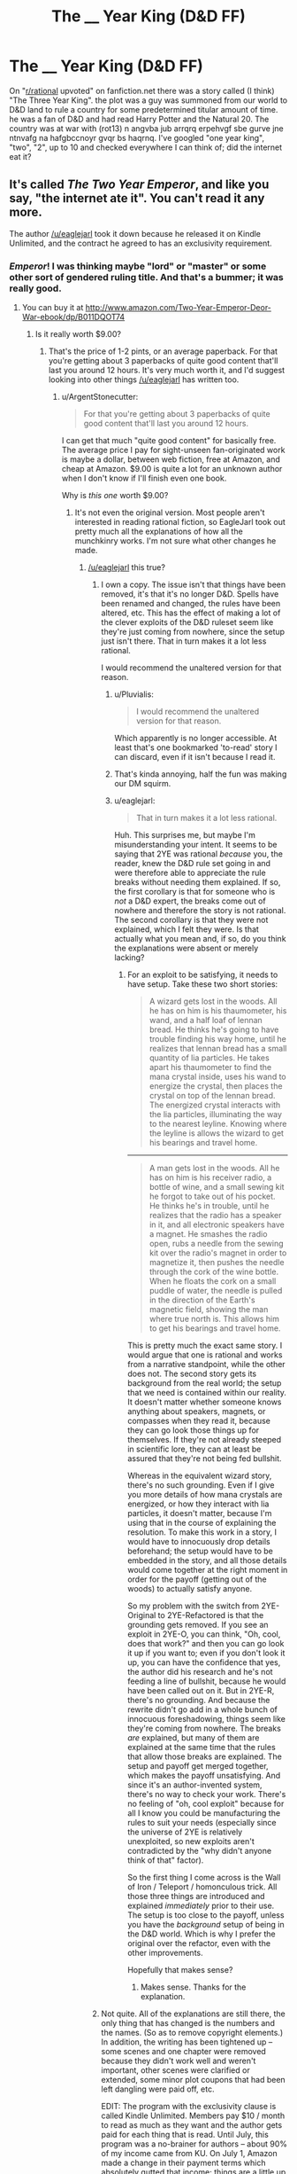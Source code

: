 #+TITLE: The __ Year King (D&D FF)

* The __ Year King (D&D FF)
:PROPERTIES:
:Author: GalateanGallows
:Score: 5
:DateUnix: 1439003977.0
:DateShort: 2015-Aug-08
:END:
On "[[/r/rational][r/rational]] upvoted" on fanfiction.net there was a story called (I think) "The Three Year King". the plot was a guy was summoned from our world to D&D land to rule a country for some predetermined titular amount of time. he was a fan of D&D and had read Harry Potter and the Natural 20. The country was at war with (rot13) n angvba jub arrqrq erpehvgf sbe gurve jne ntnvafg na hafgbccnoyr gvqr bs haqrnq. I've googled "one year king", "two", "2", up to 10 and checked everywhere I can think of; did the internet eat it?


** It's called /The Two Year Emperor/, and like you say, "the internet ate it". You can't read it any more.

The author [[/u/eaglejarl]] took it down because he released it on Kindle Unlimited, and the contract he agreed to has an exclusivity requirement.
:PROPERTIES:
:Author: Chronophilia
:Score: 16
:DateUnix: 1439004575.0
:DateShort: 2015-Aug-08
:END:

*** /Emperor/! I was thinking maybe "lord" or "master" or some other sort of gendered ruling title. And that's a bummer; it was really good.
:PROPERTIES:
:Author: GalateanGallows
:Score: 8
:DateUnix: 1439008200.0
:DateShort: 2015-Aug-08
:END:

**** You can buy it at [[http://www.amazon.com/Two-Year-Emperor-Deor-War-ebook/dp/B011DQOT74]]
:PROPERTIES:
:Author: bbrazil
:Score: 5
:DateUnix: 1439019389.0
:DateShort: 2015-Aug-08
:END:

***** Is it really worth $9.00?
:PROPERTIES:
:Author: ArgentStonecutter
:Score: 3
:DateUnix: 1439029955.0
:DateShort: 2015-Aug-08
:END:

****** That's the price of 1-2 pints, or an average paperback. For that you're getting about 3 paperbacks of quite good content that'll last you around 12 hours. It's very much worth it, and I'd suggest looking into other things [[/u/eaglejarl]] has written too.
:PROPERTIES:
:Author: bbrazil
:Score: 4
:DateUnix: 1439034229.0
:DateShort: 2015-Aug-08
:END:

******* u/ArgentStonecutter:
#+begin_quote
  For that you're getting about 3 paperbacks of quite good content that'll last you around 12 hours.
#+end_quote

I can get that much "quite good content" for basically free. The average price I pay for sight-unseen fan-originated work is maybe a dollar, between web fiction, free at Amazon, and cheap at Amazon. $9.00 is quite a lot for an unknown author when I don't know if I'll finish even one book.

Why is /this one/ worth $9.00?
:PROPERTIES:
:Author: ArgentStonecutter
:Score: 12
:DateUnix: 1439034589.0
:DateShort: 2015-Aug-08
:END:

******** It's not even the original version. Most people aren't interested in reading rational fiction, so EagleJarl took out pretty much all the explanations of how all the munchkinry works. I'm not sure what other changes he made.
:PROPERTIES:
:Author: Sailor_Vulcan
:Score: 6
:DateUnix: 1439038259.0
:DateShort: 2015-Aug-08
:END:

********* [[/u/eaglejarl]] this true?
:PROPERTIES:
:Score: 2
:DateUnix: 1439055970.0
:DateShort: 2015-Aug-08
:END:

********** I own a copy. The issue isn't that things have been removed, it's that it's no longer D&D. Spells have been renamed and changed, the rules have been altered, etc. This has the effect of making a lot of the clever exploits of the D&D ruleset seem like they're just coming from nowhere, since the setup just isn't there. That in turn makes it a lot less rational.

I would recommend the unaltered version for that reason.
:PROPERTIES:
:Author: alexanderwales
:Score: 12
:DateUnix: 1439057048.0
:DateShort: 2015-Aug-08
:END:

*********** u/Pluvialis:
#+begin_quote
  I would recommend the unaltered version for that reason.
#+end_quote

Which apparently is no longer accessible. At least that's one bookmarked 'to-read' story I can discard, even if it isn't because I read it.
:PROPERTIES:
:Author: Pluvialis
:Score: 5
:DateUnix: 1439079294.0
:DateShort: 2015-Aug-09
:END:


*********** That's kinda annoying, half the fun was making our DM squirm.
:PROPERTIES:
:Author: bbrazil
:Score: 3
:DateUnix: 1439108734.0
:DateShort: 2015-Aug-09
:END:


*********** u/eaglejarl:
#+begin_quote
  That in turn makes it a lot less rational.
#+end_quote

Huh. This surprises me, but maybe I'm misunderstanding your intent. It seems to be saying that 2YE was rational /because/ you, the reader, knew the D&D rule set going in and were therefore able to appreciate the rule breaks without needing them explained. If so, the first corollary is that for someone who is /not/ a D&D expert, the breaks come out of nowhere and therefore the story is not rational. The second corollary is that they were not explained, which I felt they were. Is that actually what you mean and, if so, do you think the explanations were absent or merely lacking?
:PROPERTIES:
:Author: eaglejarl
:Score: 2
:DateUnix: 1439124300.0
:DateShort: 2015-Aug-09
:END:

************ For an exploit to be satisfying, it needs to have setup. Take these two short stories:

#+begin_quote
  A wizard gets lost in the woods. All he has on him is his thaumometer, his wand, and a half loaf of lennan bread. He thinks he's going to have trouble finding his way home, until he realizes that lennan bread has a small quantity of lia particles. He takes apart his thaumometer to find the mana crystal inside, uses his wand to energize the crystal, then places the crystal on top of the lennan bread. The energized crystal interacts with the lia particles, illuminating the way to the nearest leyline. Knowing where the leyline is allows the wizard to get his bearings and travel home.
#+end_quote

--------------

#+begin_quote
  A man gets lost in the woods. All he has on him is his receiver radio, a bottle of wine, and a small sewing kit he forgot to take out of his pocket. He thinks he's in trouble, until he realizes that the radio has a speaker in it, and all electronic speakers have a magnet. He smashes the radio open, rubs a needle from the sewing kit over the radio's magnet in order to magnetize it, then pushes the needle through the cork of the wine bottle. When he floats the cork on a small puddle of water, the needle is pulled in the direction of the Earth's magnetic field, showing the man where true north is. This allows him to get his bearings and travel home.
#+end_quote

This is pretty much the exact same story. I would argue that one is rational and works from a narrative standpoint, while the other does not. The second story gets its background from the real world; the setup that we need is contained within our reality. It doesn't matter whether someone knows anything about speakers, magnets, or compasses when they read it, because they can go look those things up for themselves. If they're not already steeped in scientific lore, they can at least be assured that they're not being fed bullshit.

Whereas in the equivalent wizard story, there's no such grounding. Even if I give you more details of how mana crystals are energized, or how they interact with lia particles, it doesn't matter, because I'm using that in the course of explaining the resolution. To make this work in a story, I would have to innocuously drop details beforehand; the setup would have to be embedded in the story, and all those details would come together at the right moment in order for the payoff (getting out of the woods) to actually satisfy anyone.

So my problem with the switch from 2YE-Original to 2YE-Refactored is that the grounding gets removed. If you see an exploit in 2YE-O, you can think, "Oh, cool, does that work?" and then you can go look it up if you want to; even if you don't look it up, you can have the confidence that yes, the author did his research and he's not feeding a line of bullshit, because he would have been called out on it. But in 2YE-R, there's no grounding. And because the rewrite didn't go add in a whole bunch of innocuous foreshadowing, things seem like they're coming from nowhere. The breaks /are/ explained, but many of them are explained at the same time that the rules that allow those breaks are explained. The setup and payoff get merged together, which makes the payoff unsatisfying. And since it's an author-invented system, there's no way to check your work. There's no feeling of "oh, cool exploit" because for all I know you could be manufacturing the rules to suit your needs (especially since the universe of 2YE is relatively unexploited, so new exploits aren't contradicted by the "why didn't anyone think of that" factor).

So the first thing I come across is the Wall of Iron / Teleport / homonculous trick. All those three things are introduced and explained /immediately/ prior to their use. The setup is too close to the payoff, unless you have the /background/ setup of being in the D&D world. Which is why I prefer the original over the refactor, even with the other improvements.

Hopefully that makes sense?
:PROPERTIES:
:Author: alexanderwales
:Score: 5
:DateUnix: 1439156485.0
:DateShort: 2015-Aug-10
:END:

************* Makes sense. Thanks for the explanation.
:PROPERTIES:
:Author: eaglejarl
:Score: 1
:DateUnix: 1439161179.0
:DateShort: 2015-Aug-10
:END:


********** Not quite. All of the explanations are still there, the only thing that has changed is the numbers and the names. (So as to remove copyright elements.) In addition, the writing has been tightened up -- some scenes and one chapter were removed because they didn't work well and weren't important, other scenes were clarified or extended, some minor plot coupons that had been left dangling were paid off, etc.

EDIT: The program with the exclusivity clause is called Kindle Unlimited. Members pay $10 / month to read as much as they want and the author gets paid for each thing that is read. Until July, this program was a no-brainer for authors -- about 90% of my income came from KU. On July 1, Amazon made a change in their payment terms which absolutely gutted that income; things are a little up in the air, but most authors are reporting 70-80% loss of income. Unless things change somehow, I will be yanking 2YE out of KU when its current period runs out in a few months. At that point I'll need to decide what to do, and one option that I'm considering is putting it out for free and also leaving it for sale (just not in KU), so that people can enjoy it for free and, if they enjoy it enough, they can choose to throw a few bucks at it as a thank you. I haven't absolutely decided on this, but it's probably what I'll do.

In short, if you want to read it and don't want to pay, wait a couple months until Amazon unclenches their fingers.
:PROPERTIES:
:Author: eaglejarl
:Score: 5
:DateUnix: 1439121294.0
:DateShort: 2015-Aug-09
:END:


******** I personally am not a fan of this particular author. I stopped reading the Two Year Emperor stuff partway through /when it was free/, and so I am unlikely to ever pay money for it myself.

That said, enough people seem to be that it is not impossible you would enjoy the author's work as well. There's a bunch of stuff that you /can/ still view by checking out [[https://www.reddit.com/user/eaglejarl/submitted/][submission history]] for Eaglejarl to get sense of his style (e.g. the Team Anko story, Squiring the Phoenix). I didn't like any of his other works, either, so I am perhaps not the best guide as to what you should read by him.

From my perspective (as someone who didn't like his work), the weaknesses of the Two Year Emperor story that made me sad:

- The characterization was weak and uninteresting. I am pretty sure that the main character was named Jake? He was a guy. That was the extent of my memory of his character. There was also some sort of fire elemental hanging around. Other than that... I remember no other characters' names. Or roles. There was a big invading enemy army, and I am sure that it had a name or something in the story... but I can't recall it. The kingdom (empire, probably) he got put in charge of almost certainly had a name as well, but I likewise don't recall it. It was pretty much generic medieval fantasy kingdom #245252-51b. If I don't care about a story's characters, then I am unlikely to care about or remember the story.

- Munchkining RPGs by abusing the exact rules is sort of stupid / boring / uninteresting. I have a really good knowledge of D&D's breaking points already, and discussing some of them in a story wasn't super enthralling. If you know and care about D&D3 already, you likely won't learn anything new or cool, if you don't, you will lack context for a bunch of the story. Also, it raises questions, like "How is it that the main character is the first one to actually do these simple abuses? Why doesn't the world already look totally different than it does?"

9.00 is the price you might pay for a /new/ paperback - at a used book store you're looking at like 3-6 books, or quite possibly more, and at a yard sale you are looking at like an entire box of books or more. I personally only buy new books when they're by authors who I have previously greatly enjoyed and who I am going to greatly enjoy the new book of - I basically never throw $9.00 out on a book that I don't know I'll actually read and enjoy.
:PROPERTIES:
:Author: Escapement
:Score: 8
:DateUnix: 1439040655.0
:DateShort: 2015-Aug-08
:END:

********* The moderately interesting part was the neighboring territory that had had millennia of munchkining, which, it appears, you didn't get to. But if you were bored before getting there, it's not worth marching on.
:PROPERTIES:
:Score: 4
:DateUnix: 1439048739.0
:DateShort: 2015-Aug-08
:END:


********* Out of curiosity, how far did you read into 2YE? I stopped reading partway through just because of laziness, yet I have no difficulty recalling the characters and their names (or the general shapes of their names, like beginning letters and internal sounds ... I suck at name recall, and they're not exactly common).
:PROPERTIES:
:Score: 1
:DateUnix: 1439055902.0
:DateShort: 2015-Aug-08
:END:


******* Just so there's no surprises: the linked book is one novel worth.

2YE is 350,000 words, which is about four novels. The first 300,000 are about Jake, the last 50,000 are about Suze. The part about Jake breaks down into three arcs: the fight against the Deorsi, against Afi, and against Neklos. The linked book is the first arc -- it's about 110,000 words, which is a long novel by standard count. Under normal count that would be about 360 pages, but Amazon uses a high word count so they mark it as 300-ish.
:PROPERTIES:
:Author: eaglejarl
:Score: 2
:DateUnix: 1439141941.0
:DateShort: 2015-Aug-09
:END:

******** I thought that was everything given the description states "This is a complete novel; it has also been released in segments for readers who prefer a less expensive introduction." Maybe that could be made a bit clearer?
:PROPERTIES:
:Author: bbrazil
:Score: 1
:DateUnix: 1439147468.0
:DateShort: 2015-Aug-09
:END:

********* 2YE is a trilogy. I originally published it in one long story because it was easier than managing three separate stories under FFN's crappy interface. The linked book is a complete novel and this is all of it. For people who want to pay less to evaluate it, I also released it in four parts, each one being a certain number of chapters.

What would you suggest as a clearer way to say it?
:PROPERTIES:
:Author: eaglejarl
:Score: 1
:DateUnix: 1439150132.0
:DateShort: 2015-Aug-10
:END:

********** Maybe mention that there'll be three complete novels in total?

As someone who read it on FFN, I'd assume that "complete novel" meant all 88 chapters.
:PROPERTIES:
:Author: bbrazil
:Score: 3
:DateUnix: 1439150413.0
:DateShort: 2015-Aug-10
:END:


****** I'd say so
:PROPERTIES:
:Score: 2
:DateUnix: 1439055979.0
:DateShort: 2015-Aug-08
:END:


****** Yes
:PROPERTIES:
:Author: Empiricist_or_not
:Score: 1
:DateUnix: 1439039974.0
:DateShort: 2015-Aug-08
:END:


** The author is EagleJarl I believe. The story is the two year emperor
:PROPERTIES:
:Author: Shadowlost8
:Score: 3
:DateUnix: 1439004243.0
:DateShort: 2015-Aug-08
:END:
